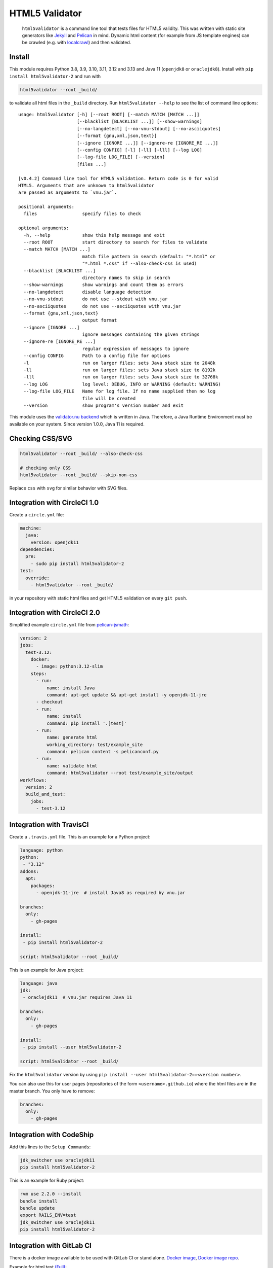 HTML5 Validator
===============

    ``html5validator`` is a command line tool that tests files for
    HTML5 validity. This was written with static site generators like
    `Jekyll <http://jekyllrb.com/>`_ and
    `Pelican <http://blog.getpelican.com/>`_ in mind. Dynamic html content
    (for example from JS template engines) can be crawled
    (e.g. with `localcrawl <https://github.com/svenkreiss/localcrawl>`_)
    and then validated.

.. image:: https://github.com/Cyb3r-Jak3/html5validator/actions/workflows/tests.yml/badge.svg?branch=main
    :target: https://github.com/Cyb3r-Jak3/html5validator/actions/workflows/tests.yml
.. image:: https://badge.fury.io/py/html5validator-2.svg
    :target: https://pypi.python.org/pypi/html5validator-2/


Install
-------

This module requires Python 3.8, 3.9, 3.10, 3.11, 3.12 and 3.13 and Java 11 (``openjdk8`` or ``oraclejdk8``).
Install with ``pip install html5validator-2`` and run with

.. code-block:: bash

    html5validator --root _build/

to validate all html files in the ``_build`` directory.
Run ``html5validator --help`` to see the list of command line options::

    usage: html5validator [-h] [--root ROOT] [--match MATCH [MATCH ...]]
                          [--blacklist [BLACKLIST ...]] [--show-warnings]
                          [--no-langdetect] [--no-vnu-stdout] [--no-asciiquotes]
                          [--format {gnu,xml,json,text}]
                          [--ignore [IGNORE ...]] [--ignore-re [IGNORE_RE ...]]
                          [--config CONFIG] [-l] [-ll] [-lll] [--log LOG]
                          [--log-file LOG_FILE] [--version]
                          [files ...]

    [v0.4.2] Command line tool for HTML5 validation. Return code is 0 for valid
    HTML5. Arguments that are unknown to html5validator
    are passed as arguments to `vnu.jar`.

    positional arguments:
      files                 specify files to check

    optional arguments:
      -h, --help            show this help message and exit
      --root ROOT           start directory to search for files to validate
      --match MATCH [MATCH ...]
                            match file pattern in search (default: "*.html" or
                            "*.html *.css" if --also-check-css is used)
      --blacklist [BLACKLIST ...]
                            directory names to skip in search
      --show-warnings       show warnings and count them as errors
      --no-langdetect       disable language detection
      --no-vnu-stdout       do not use --stdout with vnu.jar
      --no-asciiquotes      do not use --asciiquotes with vnu.jar
      --format {gnu,xml,json,text}
                            output format
      --ignore [IGNORE ...]
                            ignore messages containing the given strings
      --ignore-re [IGNORE_RE ...]
                            regular expression of messages to ignore
      --config CONFIG       Path to a config file for options
      -l                    run on larger files: sets Java stack size to 2048k
      -ll                   run on larger files: sets Java stack size to 8192k
      -lll                  run on larger files: sets Java stack size to 32768k
      --log LOG             log level: DEBUG, INFO or WARNING (default: WARNING)
      --log-file LOG_FILE   Name for log file. If no name supplied then no log
                            file will be created
      --version             show program's version number and exit

This module uses the `validator.nu backend <https://github.com/validator/validator.github.io>`_
which is written in Java. Therefore, a Java Runtime Environment must be
available on your system. Since version 1.0.0, Java 11 is required.


Checking CSS/SVG
----------------

.. code-block:: bash

    html5validator --root _build/ --also-check-css

    # checking only CSS
    html5validator --root _build/ --skip-non-css

Replace ``css`` with ``svg`` for similar behavior with SVG files.


Integration with CircleCI 1.0
-----------------------------

Create a ``circle.yml`` file:

.. code-block:: yaml

    machine:
      java:
        version: openjdk11
    dependencies:
      pre:
        - sudo pip install html5validator-2
    test:
      override:
        - html5validator --root _build/

in your repository with static html files and get HTML5 validation on every
``git push``.


Integration with CircleCI 2.0
-----------------------------

Simplified example ``circle.yml`` file from
`pelican-jsmath <https://github.com/svenkreiss/pelican-jsmath>`_:

.. code-block:: yaml

    version: 2
    jobs:
      test-3.12:
        docker:
          - image: python:3.12-slim
        steps:
          - run:
              name: install Java
              command: apt-get update && apt-get install -y openjdk-11-jre
          - checkout
          - run:
              name: install
              command: pip install '.[test]'
          - run:
              name: generate html
              working_directory: test/example_site
              command: pelican content -s pelicanconf.py
          - run:
              name: validate html
              command: html5validator --root test/example_site/output
    workflows:
      version: 2
      build_and_test:
        jobs:
          - test-3.12


Integration with TravisCI
-------------------------

Create a ``.travis.yml`` file. This is an example for a Python project:

.. code-block:: yaml

    language: python
    python:
     - "3.12"
    addons:
      apt:
        packages:
          - openjdk-11-jre  # install Java8 as required by vnu.jar

    branches:
      only:
        - gh-pages

    install:
     - pip install html5validator-2

    script: html5validator --root _build/

This is an example for Java project:

.. code-block:: yaml

    language: java
    jdk:
     - oraclejdk11  # vnu.jar requires Java 11

    branches:
      only:
        - gh-pages

    install:
     - pip install --user html5validator-2

    script: html5validator --root _build/


Fix the ``html5validator`` version by using
``pip install --user html5validator-2==<version number>``.

You can also use this for user pages (repositories of the form ``<username>.github.io``)
where the html files are in the master branch. You only have to remove:

.. code-block:: yaml

    branches:
      only:
        - gh-pages

Integration with CodeShip
-------------------------

Add this lines to the ``Setup Commands``:

.. code-block:: yaml

    jdk_switcher use oraclejdk11
    pip install html5validator-2


This is an example for Ruby project:

.. code-block:: yaml

    rvm use 2.2.0 --install
    bundle install
    bundle update
    export RAILS_ENV=test
    jdk_switcher use oraclejdk11
    pip install html5validator-2

Integration with GitLab CI
--------------------------------

There is a docker image available to be used with GitLab CI or stand alone.
`Docker image <https://hub.docker.com/r/cyb3rjak3/html5validator>`_,
`Docker image repo <https://github.com/Cyb3r-Jak3/html5validator-docker>`_.

Example for html test `(Full) <https://gitlab.com/Cyb3r-Jak3/Portfolio-Website/blob/master/.gitlab-ci.yml>`_:

.. code-block:: yaml

    html_test:
      stage: html_test
      image: cyb3rjak3/html5validator:latest
      script:
        - html5validator --root public/ --also-check-css --format text

Integration with GitHub Actions
---------------------------------

There is a Github Action that can be used to check repositories. `Marketplace Link <https://github.com/marketplace/actions/html5-validator>`_.

Example action:

.. code-block:: yaml

    - name: HTML5 Validator
      uses: Cyb3r-Jak3/html5validator-action@master
      with:
        root: html/

Technical Notes
---------------

* If you are using grunt already, maybe consider using the
  `grunt-html <https://github.com/jzaefferer/grunt-html>`_ plugin for grunt instead.
* Use ``--ignore-re 'Attribute "ng-[a-z-]+" not allowed'`` with angular.js apps.
* Example with multiple ignores: ``html5validator --root tests/multiple_ignores/ --ignore-re 'Attribute "ng-[a-z-]+" not allowed' 'Start tag seen without seeing a doctype first'``


Changelog
---------

Install a particular version, for example ``1.0.0``, with ``pip install html5validator-2==1.0.0``.
* `main <https://github.com/Cyb3r-Jak3/html5validator/compare/v1.1.0...main>`_
* `1.1.0 <https://github.com/Cyb3r-Jak3/html5validator/compare/v1.0.0...v1.1.0>`_
   * Add argument to check the sha1 hash of the vnu.jar file
* `1.0.0 <https://github.com/svenkreiss/html5validator/compare/main...Cyb3r-Jak3:html5validator:v1.0.0>`_ (2025-08-14)
   * Publish my fork of html5validator-2 to PyPI
   * Update vnu.jar to release on 2025-08-12
   * Update Python version support to 3.11, 3.12 and 3.13
   * Make the minimum Java version 11
* `0.4.2 <https://github.com/svenkreiss/html5validator/compare/v0.4.0...v0.4.2>`_ (2022-05-29)
    * test with Python 3.10
    * vnu.jar updated to 20.6.30
    * compatibility restored with certain versions of Python (`os.errno` issue)
* `0.4.0 <https://github.com/svenkreiss/html5validator/compare/v0.3.3...v0.4.0>`_ (2021-05-03)
    * update vnu jar to 21.4.9
    * use `--stdout` and `--asciiquotes` by default for vnu.jar
    * make `--format=json` parsable
    * better log file and config file tests
    * move tests to GitHub Actions and setup auto-deploy to PyPI from GitHub releases
* `0.3.3 <https://github.com/svenkreiss/html5validator/compare/v0.3.2...v0.3.3>`_ (2019-12-07)
    * `PR#59 <https://github.com/svenkreiss/html5validator/pull/59>`_
* `0.3.2 <https://github.com/svenkreiss/html5validator/compare/v0.3.1...v0.3.2>`_ (2019-11-22)
    * update vnu jar to 18.11.5
    * better output check `PR#57 <https://github.com/svenkreiss/html5validator/pull/57>`_ by `@Cyb3r-Jak3 <https://github.com/Cyb3r-Jak3>`_
* `0.3.1 <https://github.com/svenkreiss/html5validator/compare/v0.3.0...v0.3.1>`_ (2018-06-01)
    * update vnu jar to 18.3.0
    * pass remaining command line options to ``vnu.jar``
    * allow to match multiple file patterns, e.g. ``--match *.html *.css``
* `0.3.0 <https://github.com/svenkreiss/html5validator/compare/v0.2.8...v0.3.0>`_ (2018-01-21)
    * update vnu jar to 17.11.1
    * support explicit list of files: ``html5validator file1.html file2.html``
    * new command line options: ``--no-langdetect``, ``--format``
    * new tests for ``--show-warnings`` flag
    * refactored internal API
    * bugfix: check existence of Java
    * bugfix: split Java and vnu.jar command line options
* `0.2.8 <https://github.com/svenkreiss/html5validator/compare/v0.2.7...v0.2.8>`_ (2017-09-08)
    * update vnu jar to 17.9.0
    * suppress a warning from the JDK about picked up environment variables
* `0.2.7 <https://github.com/svenkreiss/html5validator/compare/v0.2.5...v0.2.7>`_ (2017-04-09)
    * update vnu jar to 17.3.0
    * lint Python code
* `0.2.5 <https://github.com/svenkreiss/html5validator/compare/v0.2.4...v0.2.5>`_ (2016-07-30)
    * clamp CLI return value at 255: `PR26 <https://github.com/svenkreiss/html5validator/pull/26>`_
* `0.2.4 <https://github.com/svenkreiss/html5validator/compare/v0.2.3...v0.2.4>`_ (2016-07-14)
    * a fix for Cygwin thanks to this `PR20 <https://github.com/svenkreiss/html5validator/pull/20>`_
* `0.2.3 <https://github.com/svenkreiss/html5validator/compare/v0.2.2...v0.2.3>`_ (2016-07-05)
    * ``vnu.jar`` updated to 16.6.29 thanks to this `PR <https://github.com/svenkreiss/html5validator/pull/19>`_
* `0.2.2 <https://github.com/svenkreiss/html5validator/compare/v0.2.1...v0.2.2>`_ (2016-04-30)
    * ``vnu.jar`` updated to 16.3.3
* `0.2.1 <https://github.com/svenkreiss/html5validator/compare/v0.1.14...v0.2.1>`_ (2016-01-25)
    * ``--ignore``, ``--ignore-re``: ignore messages containing an exact pattern or
      matching a regular expression (migration from version 0.1.14: replace ``--ignore`` with ``--ignore-re``)
    * curly quotes and straight quotes can now be used interchangeably
    * change Java stack size handling (introduced the new command line options ``-l``, ``-ll`` and ``-lll``)
    * update vnu.jar to 16.1.1 (which now requires Java 8)
* `0.1.14 <https://github.com/svenkreiss/html5validator/compare/v0.1.12...v0.1.14>`_ (2015-10-09)
    * change text encoding handling
    * adding command line arguments ``--log`` and ``--version``
* `0.1.12 <https://github.com/svenkreiss/html5validator/compare/v0.1.9...v0.1.12>`_ (2015-05-07)
    * document how to specify multiple regular expressions to be ignored
    * add ``--ignore`` as command line argument. Takes a regular expression
      for warnings and errors that should be ignored.
* `0.1.9 <https://github.com/svenkreiss/html5validator/compare/v0.1.8...v0.1.9>`_ (2015-03-02)
